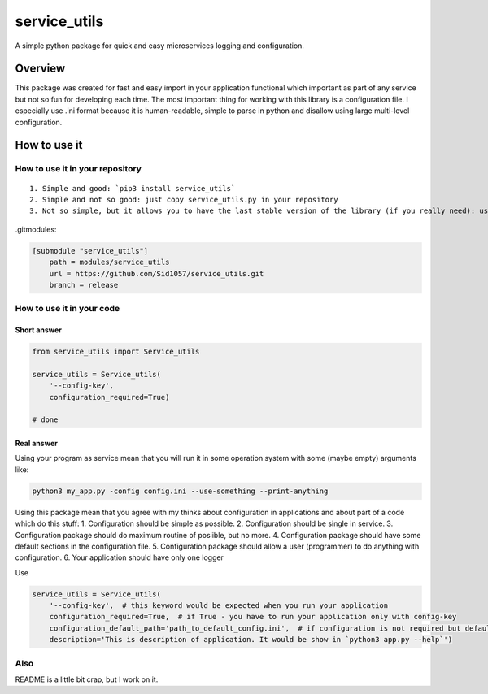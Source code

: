 service\_utils
==============

A simple python package for quick and easy microservices logging and
configuration.

|Codacy Badge| |Build Status| |Version| |LICENSE|

Overview
--------

This package was created for fast and easy import in your application
functional which important as part of any service but not so fun for
developing each time. The most important thing for working with this
library is a configuration file. I especially use .ini format because it
is human-readable, simple to parse in python and disallow using large
multi-level configuration.

How to use it
-------------

How to use it in your repository
~~~~~~~~~~~~~~~~~~~~~~~~~~~~~~~~

::

    1. Simple and good: `pip3 install service_utils`
    2. Simple and not so good: just copy service_utils.py in your repository
    3. Not so simple, but it allows you to have the last stable version of the library (if you really need): use .gitmodules file in your repository like this:

.gitmodules:

.. code:: bash

        [submodule "service_utils"]
            path = modules/service_utils
            url = https://github.com/Sid1057/service_utils.git
            branch = release

How to use it in your code
~~~~~~~~~~~~~~~~~~~~~~~~~~

Short answer
^^^^^^^^^^^^

.. code:: python

        from service_utils import Service_utils

        service_utils = Service_utils(
            '--config-key',
            configuration_required=True)

        # done

Real answer
^^^^^^^^^^^

Using your program as service mean that you will run it in some
operation system with some (maybe empty) arguments like:

.. code:: bash

        python3 my_app.py -config config.ini --use-something --print-anything

Using this package mean that you agree with my thinks about
configuration in applications and about part of a code which do this
stuff: 1. Configuration should be simple as possible. 2. Configuration
should be single in service. 3. Configuration package should do maximum
routine of posiible, but no more. 4. Configuration package should have
some default sections in the configuration file. 5. Configuration
package should allow a user (programmer) to do anything with
configuration. 6. Your application should have only one logger

Use

.. code:: python

        service_utils = Service_utils(
            '--config-key',  # this keyword would be expected when you run your application
            configuration_required=True,  # if True - you have to run your application only with config-key
            configuration_default_path='path_to_default_config.ini',  # if configuration is not required but default configuration exist - this path configuration to configuration file will be used
            description='This is description of application. It would be show in `python3 app.py --help`')

Also
~~~~

README is a little bit crap, but I work on it.

.. |Codacy Badge| image:: https://api.codacy.com/project/badge/Grade/819d6be760c04433a00dace98c674058
   :target: https://app.codacy.com/app/Sid1057/service_utils?utm_source=github.com&utm_medium=referral&utm_content=Sid1057/service_utils&utm_campaign=Badge_Grade_Dashboard
.. |Build Status| image:: https://travis-ci.com/Sid1057/service_utils.svg?branch=master
   :target: https://travis-ci.com/Sid1057/service_utils
.. |Version| image:: https://img.shields.io/pypi/v/service_utils.svg
   :target: https://pypi.org/project/service_utils/
.. |LICENSE| image:: https://img.shields.io/github/license/sid1057/service_utils.svg
   :target: https://github.com/Sid1057/service_utils/blob/master/LICENSE
